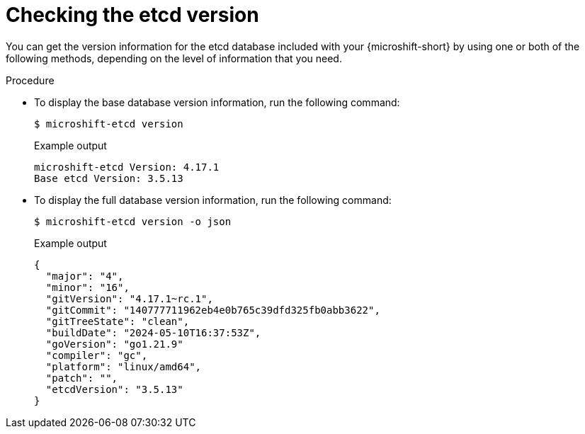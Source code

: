 // Module included in the following assemblies:
//
// * microshift_troubleshooting/microshift-version.adoc
// * microshift_support/microshift-etcd.adoc

:_mod-docs-content-type: PROCEDURE
[id="microshift-version-etcd_{context}"]
= Checking the etcd version

You can get the version information for the etcd database included with your {microshift-short} by using one or both of the following methods, depending on the level of information that you need.

.Procedure

* To display the base database version information, run the following command:
+
[source,terminal]
----
$ microshift-etcd version
----
+
.Example output
[source,terminal,subs="attributes+"]
----
microshift-etcd Version: 4.17.1
Base etcd Version: 3.5.13
----

* To display the full database version information, run the following command:
+
[source,terminal]
----
$ microshift-etcd version -o json
----
+
.Example output
[source,terminal,subs="attributes+"]
----
{
  "major": "4",
  "minor": "16",
  "gitVersion": "4.17.1~rc.1",
  "gitCommit": "140777711962eb4e0b765c39dfd325fb0abb3622",
  "gitTreeState": "clean",
  "buildDate": "2024-05-10T16:37:53Z",
  "goVersion": "go1.21.9"
  "compiler": "gc",
  "platform": "linux/amd64",
  "patch": "",
  "etcdVersion": "3.5.13"
}
----
